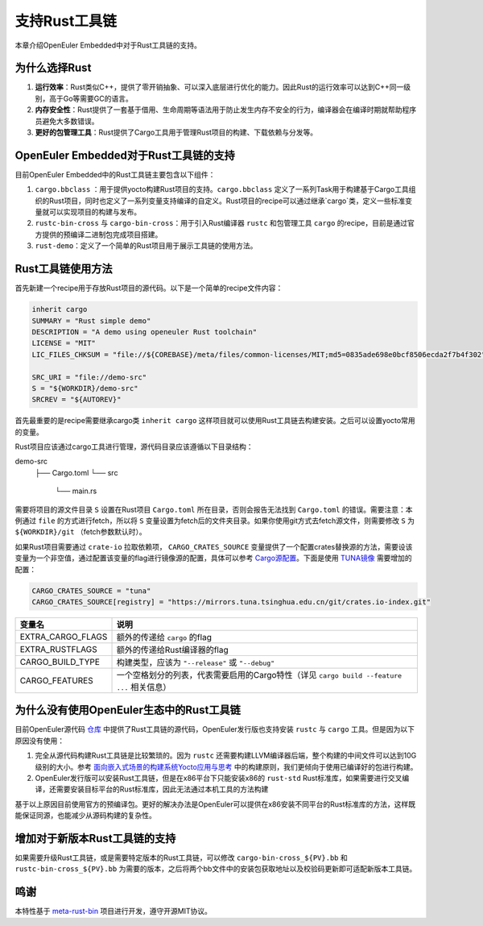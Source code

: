 .. _rust:

支持Rust工具链
######################################

本章介绍OpenEuler Embedded中对于Rust工具链的支持。

为什么选择Rust
---------------------
1. **运行效率**：Rust类似C++，提供了零开销抽象、可以深入底层进行优化的能力。因此Rust的运行效率可以达到C++同一级别，高于Go等需要GC的语言。
#. **内存安全性**：Rust提供了一套基于借用、生命周期等语法用于防止发生内存不安全的行为，编译器会在编译时期就帮助程序员避免大多数错误。
#. **更好的包管理工具**：Rust提供了Cargo工具用于管理Rust项目的构建、下载依赖与分发等。

OpenEuler Embedded对于Rust工具链的支持
----------------------------------------
目前OpenEuler Embedded中的Rust工具链主要包含以下组件：

1. ``cargo.bbclass`` ：用于提供yocto构建Rust项目的支持。``cargo.bbclass`` 定义了一系列Task用于构建基于Cargo工具组织的Rust项目，同时也定义了一系列变量支持编译的自定义。Rust项目的recipe可以通过继承`cargo`类，定义一些标准变量就可以实现项目的构建与发布。
#. ``rustc-bin-cross`` 与 ``cargo-bin-cross``：用于引入Rust编译器 ``rustc`` 和包管理工具 ``cargo`` 的recipe，目前是通过官方提供的预编译二进制包完成项目搭建。
#. ``rust-demo``：定义了一个简单的Rust项目用于展示工具链的使用方法。

Rust工具链使用方法
-------------------
首先新建一个recipe用于存放Rust项目的源代码。以下是一个简单的recipe文件内容：

.. code-block:: console

	inherit cargo
	SUMMARY = "Rust simple demo"
	DESCRIPTION = "A demo using openeuler Rust toolchain"
	LICENSE = "MIT"
	LIC_FILES_CHKSUM = "file://${COREBASE}/meta/files/common-licenses/MIT;md5=0835ade698e0bcf8506ecda2f7b4f302"

	SRC_URI = "file://demo-src"
	S = "${WORKDIR}/demo-src"
	SRCREV = "${AUTOREV}"

首先最重要的是recipe需要继承cargo类 ``inherit cargo`` 这样项目就可以使用Rust工具链去构建安装。之后可以设置yocto常用的变量。

Rust项目应该通过cargo工具进行管理，源代码目录应该遵循以下目录结构：

.. code-block:: console

demo-src
    ├── Cargo.toml
    └── src
        └── main.rs

需要将项目的源文件目录 ``S`` 设置在Rust项目 ``Cargo.toml`` 所在目录，否则会报告无法找到 ``Cargo.toml`` 的错误。需要注意：本例通过 ``file`` 的方式进行fetch，所以将 ``S`` 变量设置为fetch后的文件夹目录。如果你使用git方式去fetch源文件，则需要修改 ``S`` 为 ``${WORKDIR}/git`` （fetch参数默认时）。

如果Rust项目需要通过 ``crate-io`` 拉取依赖项， ``CARGO_CRATES_SOURCE`` 变量提供了一个配置crates替换源的方法，需要设该变量为一个非空值，通过配置该变量的flag进行镜像源的配置，具体可以参考 `Cargo源配置 <https://doc.rust-lang.org/cargo/reference/source-replacement.html>`_。下面是使用 `TUNA镜像 <https://mirrors.tuna.tsinghua.edu.cn/help/crates.io-index.git/>`_ 需要增加的配置：

.. code-block:: console

	CARGO_CRATES_SOURCE = "tuna"
	CARGO_CRATES_SOURCE[registry] = "https://mirrors.tuna.tsinghua.edu.cn/git/crates.io-index.git"


==================== ===============================================================================================
变量名 				   说明
==================== ===============================================================================================
EXTRA_CARGO_FLAGS      额外的传递给 ``cargo`` 的flag
EXTRA_RUSTFLAGS 	   额外的传递给Rust编译器的flag
CARGO_BUILD_TYPE	   构建类型，应该为 ``"--release"`` 或 ``"--debug"``
CARGO_FEATURES 		   一个空格划分的列表，代表需要启用的Cargo特性（详见 ``cargo build --feature ...`` 相关信息）
==================== ===============================================================================================


为什么没有使用OpenEuler生态中的Rust工具链
---------------------------------------------
目前OpenEuler源代码 `仓库 <https://gitee.com/src-openeuler/rust/tree/master/>`_ 中提供了Rust工具链的源代码，OpenEuler发行版也支持安装 ``rustc`` 与 ``cargo`` 工具。但是因为以下原因没有使用：

1. 完全从源代码构建Rust工具链是比较繁琐的。因为 ``rustc`` 还需要构建LLVM编译器后端，整个构建的中间文件可以达到10G级别的大小。参考 `面向嵌入式场景的构建系统Yocto应用与思考 <https://mp.weixin.qq.com/s/zyC9NFu9SAHYBkD3HTrZYA>`_ 中的构建原则，我们更倾向于使用已编译好的包进行构建。
#. OpenEuler发行版可以安装Rust工具链，但是在x86平台下只能安装x86的 ``rust-std`` Rust标准库，如果需要进行交叉编译，还需要安装目标平台的Rust标准库，因此无法通过本机工具的方法构建

基于以上原因目前使用官方的预编译包。更好的解决办法是OpenEuler可以提供在x86安装不同平台的Rust标准库的方法，这样既能保证同源，也能减少从源码构建的复杂性。


增加对于新版本Rust工具链的支持
------------------------------
如果需要升级Rust工具链，或是需要特定版本的Rust工具链，可以修改 ``cargo-bin-cross_${PV}.bb`` 和 ``rustc-bin-cross_${PV}.bb`` 为需要的版本，之后将两个bb文件中的安装包获取地址以及校验码更新即可适配新版本工具链。

鸣谢
-------
本特性基于 `meta-rust-bin <https://github.com/rust-embedded/meta-rust-bin>`_ 项目进行开发，遵守开源MIT协议。
